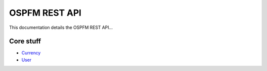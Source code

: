 ##############
OSPFM REST API
##############

This documentation details the OSPFM REST API...

Core stuff
==========

* `Currency <currency.html>`_
* `User <user.html>`_
